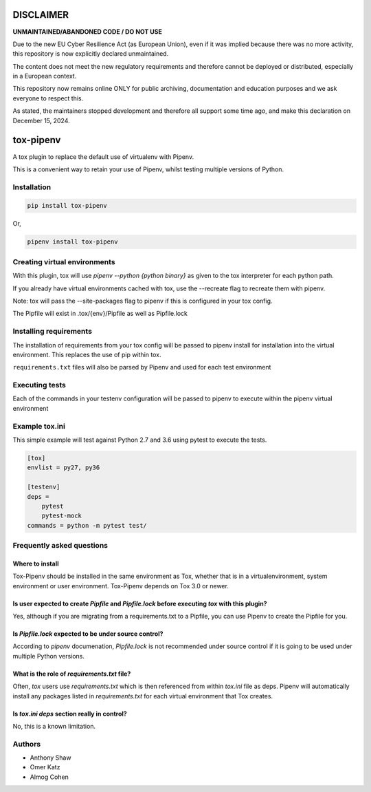 DISCLAIMER
============

**UNMAINTAINED/ABANDONED CODE / DO NOT USE**

Due to the new EU Cyber ​​Resilience Act (as European Union), even if it was implied because there was no more activity, this repository is now explicitly declared unmaintained.

The content does not meet the new regulatory requirements and therefore cannot be deployed or distributed, especially in a European context.

This repository now remains online ONLY for public archiving, documentation and education purposes and we ask everyone to respect this.

As stated, the maintainers stopped development and therefore all support some time ago, and make this declaration on December 15, 2024.


tox-pipenv
==========

.. image:: https://img.shields.io/pypi/v/tox-pipenv.svg
        :target: https://pypi.python.org/pypi/tox-pipenv

.. image:: https://img.shields.io/travis/tox-dev/tox-pipenv.svg
        :target: https://travis-ci.org/tox-dev/tox-pipenv

.. image:: https://codecov.io/gh/tox-dev/tox-pipenv/branch/master/graph/badge.svg
        :target: https://codecov.io/gh/tox-dev/tox-pipenv

.. image:: https://pyup.io/repos/github/tox-dev/tox-pipenv/shield.svg
     :target: https://pyup.io/repos/github/tox-dev/tox-pipenv/
     :alt: Updates

.. image:: https://pyup.io/repos/github/tox-dev/tox-pipenv/python-3-shield.svg
     :target: https://pyup.io/repos/github/tox-dev/tox-pipenv/
     :alt: Python 3

A tox plugin to replace the default use of virtualenv with Pipenv.

This is a convenient way to retain your use of Pipenv, whilst testing multiple versions of Python.

Installation
------------

.. code-block:: bash

    pip install tox-pipenv

Or, 

.. code-block:: bash

    pipenv install tox-pipenv  

Creating virtual environments
-----------------------------

With this plugin, tox will use `pipenv --python {python binary}` as given to the tox interpreter for each python path.

If you already have virtual environments cached with tox, use the --recreate flag to recreate them with pipenv.

Note: tox will pass the --site-packages flag to pipenv if this is configured in your tox config.

The Pipfile will exist in .tox/{env}/Pipfile as well as Pipfile.lock

Installing requirements
-----------------------

The installation of requirements from your tox config will be passed to pipenv install for installation into the virtual 
environment. This replaces the use of pip within tox.

``requirements.txt`` files will also be parsed by Pipenv and used for each test environment

Executing tests
---------------

Each of the commands in your testenv configuration will be passed to pipenv to execute within the pipenv virtual environment

Example tox.ini
---------------

This simple example will test against Python 2.7 and 3.6 using pytest to execute the tests.

.. code-block:: 

        [tox]
        envlist = py27, py36

        [testenv]
        deps = 
            pytest
            pytest-mock
        commands = python -m pytest test/


Frequently asked questions
--------------------------

Where to install
~~~~~~~~~~~~~~~~

Tox-Pipenv should be installed in the same environment as Tox, whether that is in a virtualenvironment, system environment or user environment. Tox-Pipenv depends on
Tox 3.0 or newer.

Is user expected to create `Pipfile` and `Pipfile.lock` before executing `tox` with this plugin?
~~~~~~~~~~~~~~~~~~~~~~~~~~~~~~~~~~~~~~~~~~~~~~~~~~~~~~~~~~~~~~~~~~~~~~~~~~~~~~~~~~~~~~~~~~~~~~~~

Yes, although if you are migrating from a requirements.txt to a Pipfile, you can use Pipenv to create the Pipfile for you.

Is `Pipfile.lock` expected to be under source control?
~~~~~~~~~~~~~~~~~~~~~~~~~~~~~~~~~~~~~~~~~~~~~~~~~~~~~~

According to `pipenv` documenation, `Pipfile.lock` is not recommended under source control if it is going to be used under multiple Python versions.

What is the role of `requirements.txt` file?
~~~~~~~~~~~~~~~~~~~~~~~~~~~~~~~~~~~~~~~~~~~~

Often, `tox` users use `requirements.txt` which is then referenced from within `tox.ini` file as deps. Pipenv will automatically install any packages listed in 
`requirements.txt` for each virtual environment that Tox creates.

Is `tox.ini` `deps` section really in control?
~~~~~~~~~~~~~~~~~~~~~~~~~~~~~~~~~~~~~~~~~~~~~~

No, this is a known limitation. 


Authors
-------

* Anthony Shaw
* Omer Katz
* Almog Cohen
